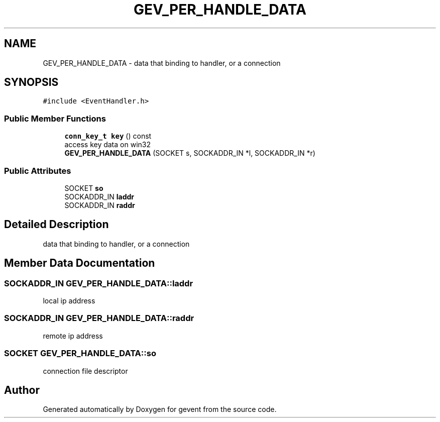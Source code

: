 .TH "GEV_PER_HANDLE_DATA" 3 "Sat Jul 10 2021" "Version 1.0.0" "gevent" \" -*- nroff -*-
.ad l
.nh
.SH NAME
GEV_PER_HANDLE_DATA \- data that binding to handler, or a connection  

.SH SYNOPSIS
.br
.PP
.PP
\fC#include <EventHandler\&.h>\fP
.SS "Public Member Functions"

.in +1c
.ti -1c
.RI "\fBconn_key_t\fP \fBkey\fP () const"
.br
.RI "access key data on win32 "
.ti -1c
.RI "\fBGEV_PER_HANDLE_DATA\fP (SOCKET s, SOCKADDR_IN *l, SOCKADDR_IN *r)"
.br
.in -1c
.SS "Public Attributes"

.in +1c
.ti -1c
.RI "SOCKET \fBso\fP"
.br
.ti -1c
.RI "SOCKADDR_IN \fBladdr\fP"
.br
.ti -1c
.RI "SOCKADDR_IN \fBraddr\fP"
.br
.in -1c
.SH "Detailed Description"
.PP 
data that binding to handler, or a connection 
.SH "Member Data Documentation"
.PP 
.SS "SOCKADDR_IN GEV_PER_HANDLE_DATA::laddr"
local ip address 
.SS "SOCKADDR_IN GEV_PER_HANDLE_DATA::raddr"
remote ip address 
.SS "SOCKET GEV_PER_HANDLE_DATA::so"
connection file descriptor 

.SH "Author"
.PP 
Generated automatically by Doxygen for gevent from the source code\&.
